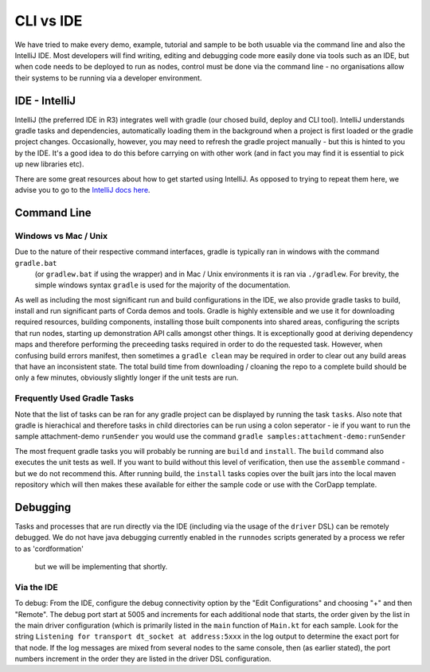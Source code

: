 CLI vs IDE
==========

We have tried to make every demo, example, tutorial and sample to be both usuable via the command line and also the IntelliJ IDE.
Most developers will find writing, editing and debugging code more easily done via tools such as an IDE, but when code needs
to be deployed to run as nodes, control must be done via the command line - no organisations allow their systems to be running via
a developer environment.

IDE - IntelliJ
--------------

IntelliJ (the preferred IDE in R3) integrates well with gradle (our chosed build, deploy and CLI tool). IntelliJ understands gradle
tasks and dependencies, automatically loading them in the background when a project is first loaded or the gradle
project changes. Occasionally, however, you may need to refresh the gradle project manually - but this is hinted to you
by the IDE. It's a good idea to do this before carrying on with other work (and in fact you may find it is essential to pick
up new libraries etc).

There are some great resources about how to get started using IntelliJ. As opposed to trying to repeat them here, we advise
you to go to the `IntelliJ docs here <https://www.jetbrains.com/idea/documentation/>`_.

Command Line
------------

Windows vs Mac / Unix
*********************

Due to the nature of their respective command interfaces, gradle is typically ran in windows with the command ``gradle.bat``
 (or ``gradlew.bat`` if using the wrapper) and in Mac / Unix environments it is ran via ``./gradlew``. For brevity, the
 simple windows syntax ``gradle`` is used for the majority of the documentation.

As well as including the most significant run and build configurations in the IDE, we also provide gradle tasks to build, install
and run significant parts of Corda demos and tools. Gradle is highly extensible and we use it for downloading required resources,
building components, installing those built components into shared areas, configuring the scripts that run nodes, starting
up demonstration API calls amongst other things. It is exceptionally good at deriving dependency maps and therefore performing
the preceeding tasks required in order to do the requested task. However, when confusing build errors manifest, then sometimes
a ``gradle clean`` may be required in order to clear out any build areas that have an inconsistent state. The total build time
from downloading / cloaning the repo to a complete build should be only a few minutes, obviously slightly longer if the
unit tests are run.

Frequently Used Gradle Tasks
****************************

Note that the list of tasks can be ran for any gradle project can be displayed by running the task ``tasks``. Also note that
gradle is hierachical and therefore tasks in child directories can be run using a colon seperator - ie if you want to run
the sample attachment-demo ``runSender`` you would use the command ``gradle samples:attachment-demo:runSender``

The most frequent gradle tasks you will probably be running are ``build`` and ``install``. The ``build`` command also executes the
unit tests as well. If you want to build without this level of verification, then use the ``assemble`` command - but we do
not recommend this. After running build, the ``install`` tasks copies over the built jars into the local maven repository
which will then makes these available for either the sample code or use with the CorDapp template.

Debugging
---------

Tasks and processes that are run directly via the IDE (including via the usage of the ``driver`` DSL) can be remotely debugged.
We do not have java debugging currently enabled in the ``runnodes`` scripts generated by a process we refer to as 'cordformation'
 but we will be implementing that shortly.

Via the IDE
***********

To debug: From the IDE, configure the debug connectivity option by the "Edit Configurations" and choosing "+" and then "Remote".
The debug port start at 5005 and increments for each additional node that starts, the order given by the list in the main
driver configuration (which is primarily listed in the ``main`` function of ``Main.kt`` for each sample. Look for the string
``Listening for transport dt_socket at address:5xxx`` in the log output to determine the exact port for that node. If the log
messages are mixed from several nodes to the same console, then (as earlier stated), the port numbers increment in the order
they are listed in the driver DSL configuration.